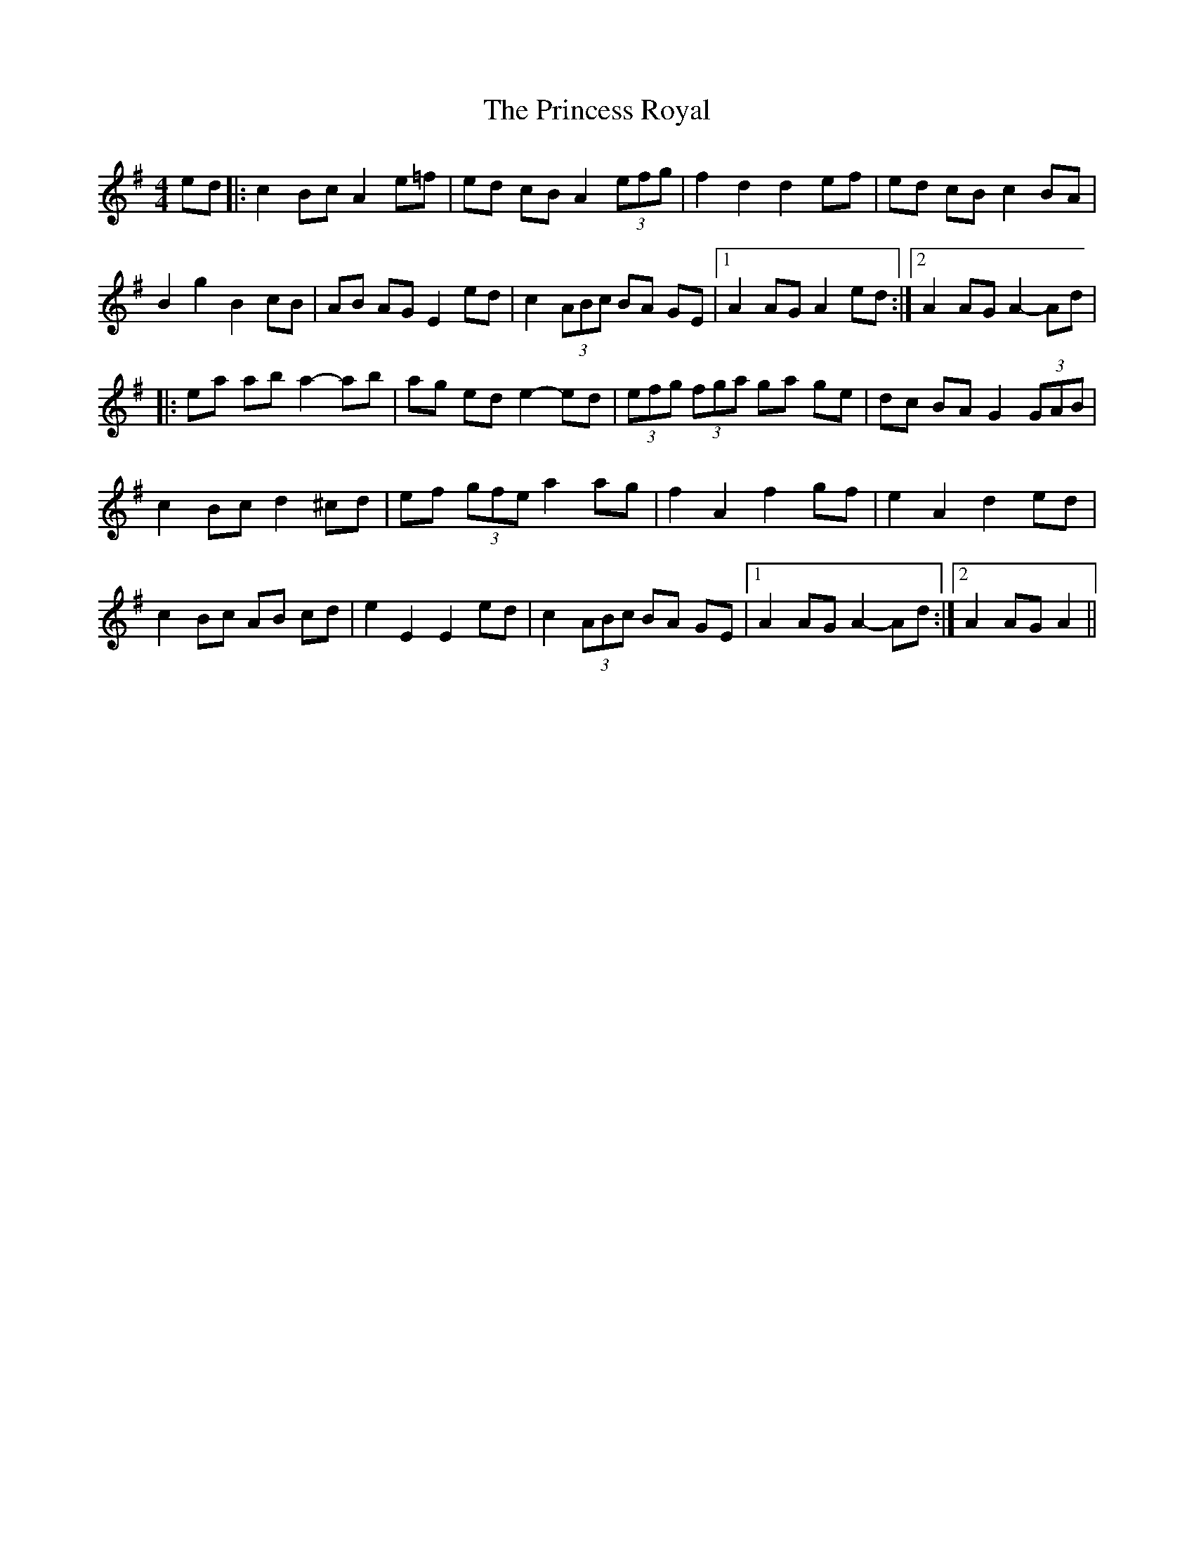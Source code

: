 X: 33156
T: Princess Royal, The
R: reel
M: 4/4
K: Adorian
ed|:c2 Bc A2 e=f|ed cB A2 (3efg|f2 d2 d2 ef|ed cB c2 BA|
B2 g2 B2 cB|AB AG E2 ed|c2 (3ABc BA GE|1 A2 AG A2 ed:|2 A2 AG A2-Ad|
|:ea ab a2-ab|ag ed e2-ed|(3efg (3fga ga ge|dc BA G2 (3GAB|
c2 Bc d2 ^cd|ef (3gfe a2 ag|f2 A2 f2 gf|e2 A2 d2 ed|
c2 Bc AB cd|e2 E2 E2 ed|c2 (3ABc BA GE|1 A2 AG A2-Ad:|2 A2 AG A2||

